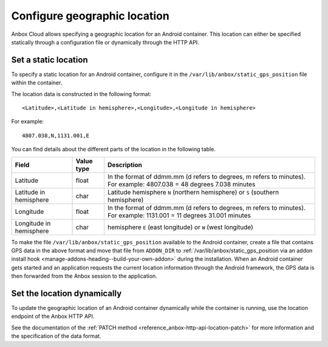 .. _howto_container_geographic-location:

=============================
Configure geographic location
=============================

Anbox Cloud allows specifying a geographic location for an Android
container. This location can either be specified statically through a
configuration file or dynamically through the HTTP API.

Set a static location
=====================

To specify a static location for an Android container, configure it in
the ``/var/lib/anbox/static_gps_position`` file within the container.

The location data is constructed in the following format:

::

   <Latitude>,<Latitude in hemisphere>,<Longitude>,<Longitude in hemisphere>

For example:

::

   4807.038,N,1131.001,E

You can find details about the different parts of the location in the
following table.


.. list-table::
   :header-rows: 1

   * - Field
     - Value type
     - Description
   * - Latitude
     - float
     - In the format of ddmm.mm (d refers to degrees, m refers to minutes). For example: 4807.038 = 48 degrees 7.038 minutes
   * - Latitude in hemisphere
     - char
     - Latitude hemisphere ``N`` (northern hemisphere) or ``S`` (southern hemisphere)
   * - Longitude
     - float
     - In the format of ddmm.mm (d refers to degrees, m refers to minutes). For example: 1131.001 = 11 degrees 31.001 minutes
   * - Longitude in hemisphere
     - char
     - hemisphere ``E`` (east longitude) or ``W`` (west longitude)


To make the file ``/var/lib/anbox/static_gps_position`` available to the
Android container, create a file that contains GPS data in the above
format and move that file from ``ADDON_DIR`` to
:ref:`/var/lib/anbox/static_gps_position via an addon install hook <manage-addons-heading--build-your-own-addon>`
during the installation. When an Android container gets started and an
application requests the current location information through the
Android framework, the GPS data is then forwarded from the Anbox session
to the application.

Set the location dynamically
============================

To update the geographic location of an Android container dynamically
while the container is running, use the location endpoint of the Anbox
HTTP API.

See the documentation of the :ref:`PATCH method <reference_anbox-http-api-location-patch>`
for more information and the specification of the data format.
